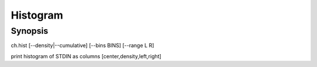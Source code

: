 .. histogram tool

Histogram
=========

Synopsis
--------

ch.hist [--density|--cumulative] [--bins BINS] [--range L R]

print histogram of STDIN as columns [center,density,left,right]

